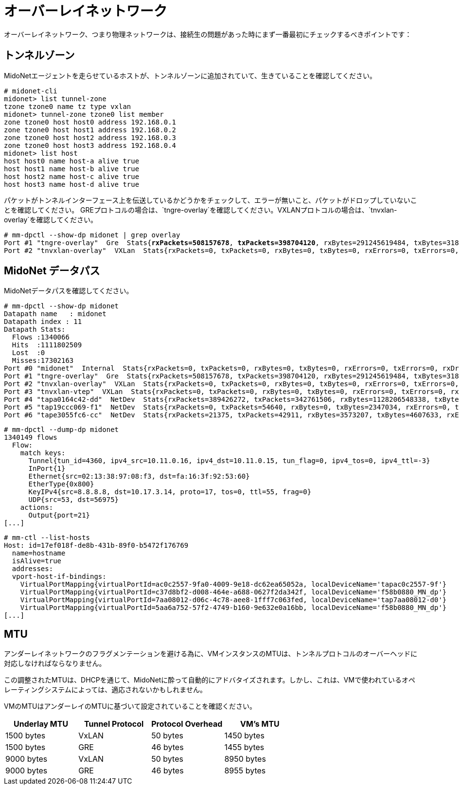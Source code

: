 [[overlay_network]]
= オーバーレイネットワーク
オーバーレイネットワーク、つまり物理ネットワークは、接続生の問題があった時にまず一番最初にチェックするべきポイントです：

== トンネルゾーン

MidoNetエージェントを走らせているホストが、トンネルゾーンに追加されていて、生きていることを確認してください。

[literal,subs="quotes"]
----
# midonet-cli
midonet> list tunnel-zone
tzone tzone0 name tz type vxlan
midonet> tunnel-zone tzone0 list member
zone tzone0 host host0 address 192.168.0.1
zone tzone0 host host1 address 192.168.0.2
zone tzone0 host host2 address 192.168.0.3
zone tzone0 host host3 address 192.168.0.4
midonet> list host
host host0 name host-a alive true
host host1 name host-b alive true
host host2 name host-c alive true
host host3 name host-d alive true
----

パケットがトンネルインターフェース上を伝送しているかどうかをチェックして、エラーが無いこと、パケットがドロップしていないことを確認してください。
GREプロトコルの場合は、`tngre-overlay`を確認してください。VXLANプロトコルの場合は、`tnvxlan-overlay`を確認してください。

====
[literal,subs="quotes"]
----
# mm-dpctl --show-dp midonet | grep overlay
Port #1 "tngre-overlay"  Gre  Stats{*rxPackets=508157678*, *txPackets=398704120*, rxBytes=291245619484, txBytes=318474308439, rxErrors=0, txErrors=0, rxDropped=0, txDropped=0}
Port #2 "tnvxlan-overlay"  VXLan  Stats{rxPackets=0, txPackets=0, rxBytes=0, txBytes=0, rxErrors=0, txErrors=0, rxDropped=0, txDropped=0}
----
====

== MidoNet データパス

MidoNetデータパスを確認してください。

====
[literal,subs="quotes"]
----
# mm-dpctl --show-dp midonet
Datapath name   : midonet
Datapath index : 11
Datapath Stats:
  Flows :1340066
  Hits  :1111802509
  Lost  :0
  Misses:17302163
Port #0 "midonet"  Internal  Stats{rxPackets=0, txPackets=0, rxBytes=0, txBytes=0, rxErrors=0, txErrors=0, rxDropped=0, txDropped=0}
Port #1 "tngre-overlay"  Gre  Stats{rxPackets=508157678, txPackets=398704120, rxBytes=291245619484, txBytes=318474308439, rxErrors=0, txErrors=0, rxDropped=0, txDropped=0}
Port #2 "tnvxlan-overlay"  VXLan  Stats{rxPackets=0, txPackets=0, rxBytes=0, txBytes=0, rxErrors=0, txErrors=0, rxDropped=0, txDropped=0}
Port #3 "tnvxlan-vtep"  VXLan  Stats{rxPackets=0, txPackets=0, rxBytes=0, txBytes=0, rxErrors=0, txErrors=0, rxDropped=0, txDropped=0}
Port #4 "tapa0164c42-dd"  NetDev  Stats{rxPackets=389426272, txPackets=342761506, rxBytes=1128206548338, txBytes=241007949600, rxErrors=0, txErrors=0, rxDropped=0, txDropped=0}
Port #5 "tap19ccc069-f1"  NetDev  Stats{rxPackets=0, txPackets=54640, rxBytes=0, txBytes=2347034, rxErrors=0, txErrors=0, rxDropped=0, txDropped=0}
Port #6 "tape3055fc6-cc"  NetDev  Stats{rxPackets=21375, txPackets=42911, rxBytes=3573207, txBytes=4607633, rxErrors=0, txErrors=0, rxDropped=0, txDropped=0}
----
====

====
[literal,subs="quotes"]
----
# mm-dpctl --dump-dp midonet
1340149 flows
  Flow:
    match keys:
      Tunnel{tun_id=4360, ipv4_src=10.11.0.16, ipv4_dst=10.11.0.15, tun_flag=0, ipv4_tos=0, ipv4_ttl=-3}
      InPort{1}
      Ethernet{src=02:13:38:97:08:f3, dst=fa:16:3f:92:53:60}
      EtherType{0x800}
      KeyIPv4{src=8.8.8.8, dst=10.17.3.14, proto=17, tos=0, ttl=55, frag=0}
      UDP{src=53, dst=56975}
    actions:
      Output{port=21}
[...]
----
====

====
[literal,subs="quotes"]
----
# mm-ctl --list-hosts
Host: id=17ef018f-de8b-431b-89f0-b5472f176769
  name=hostname
  isAlive=true
  addresses:
  vport-host-if-bindings:
    VirtualPortMapping{virtualPortId=ac0c2557-9fa0-4009-9e18-dc62ea65052a, localDeviceName='tapac0c2557-9f'}
    VirtualPortMapping{virtualPortId=c37d8bf2-d008-464e-a688-0627f2da342f, localDeviceName='f58b0880_MN_dp'}
    VirtualPortMapping{virtualPortId=7aa08012-d06c-4c78-aee8-1fff7c063fed, localDeviceName='tap7aa08012-d0'}
    VirtualPortMapping{virtualPortId=5aa6a752-57f2-4749-b160-9e632e0a16bb, localDeviceName='f58b0880_MN_dp'}
[...]
----
====

== MTU

アンダーレイネットワークのフラグメンテーションを避ける為に、VMインスタンスのMTUは、トンネルプロトコルのオーバーヘッドに対応しなければならなりません。

この調整されたMTUは、DHCPを通じて、MidoNetに酔って自動的にアドバタイズされます。しかし、これは、VMで使われているオペレーティングシステムによっては、適応されないかもしれません。

VMのMTUはアンダーレイのMTUに基づいて設定されていることを確認ください。


[options="header"]
|====
|Underlay MTU |Tunnel Protocol |Protocol Overhead |VM's MTU
|1500 bytes   |VxLAN           |50 bytes          |1450 bytes
|1500 bytes   |GRE             |46 bytes          |1455 bytes
|9000 bytes   |VxLAN           |50 bytes          |8950 bytes
|9000 bytes   |GRE             |46 bytes          |8955 bytes
|====

